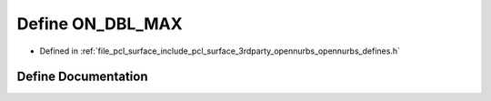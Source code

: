 .. _exhale_define_opennurbs__defines_8h_1a8788a2d7dc49f3ef02bb527df178768c:

Define ON_DBL_MAX
=================

- Defined in :ref:`file_pcl_surface_include_pcl_surface_3rdparty_opennurbs_opennurbs_defines.h`


Define Documentation
--------------------


.. doxygendefine:: ON_DBL_MAX

